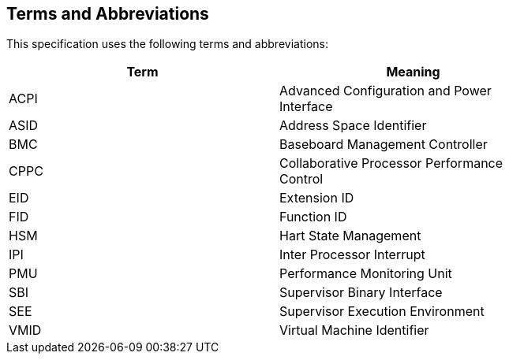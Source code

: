 == Terms and Abbreviations

This specification uses the following terms and abbreviations:

[width=80%]
|===
| Term  | Meaning

| ACPI  | Advanced Configuration and Power Interface
| ASID  | Address Space Identifier
| BMC   | Baseboard Management Controller
| CPPC  | Collaborative Processor Performance Control
| EID   | Extension ID
| FID   | Function ID
| HSM   | Hart State Management
| IPI   | Inter Processor Interrupt
| PMU   | Performance Monitoring Unit
| SBI   | Supervisor Binary Interface
| SEE   | Supervisor Execution Environment
| VMID  | Virtual Machine Identifier
|===
